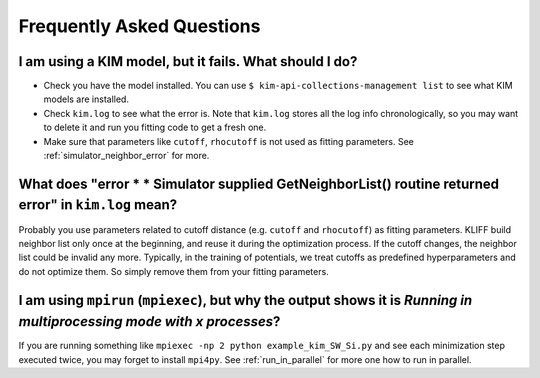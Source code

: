 .. _faq:

===========================
Frequently Asked Questions
===========================


.. _kim_fails:

I am using a KIM model, but it fails. What should I do?
=======================================================
- Check you have the model installed. You can use ``$ kim-api-collections-management list``
  to see what KIM models are installed.
- Check ``kim.log`` to see what the error is. Note that ``kim.log`` stores all the log
  info chronologically, so you may want to delete it and run you fitting code to get a
  fresh one.
- Make sure that parameters like ``cutoff``, ``rhocutoff`` is not used as fitting
  parameters. See :ref:`simulator_neighbor_error` for more.


.. _simulator_neighbor_error:

What does "error * * Simulator supplied GetNeighborList() routine returned error" in ``kim.log`` mean?
======================================================================================================
Probably you use parameters related to cutoff distance (e.g. ``cutoff`` and ``rhocutoff``)
as fitting parameters.  KLIFF build neighbor list only once at the beginning, and reuse it
during the optimization process. If the cutoff changes, the neighbor list could be invalid
any more.  Typically, in the training of potentials, we treat cutoffs as predefined
hyperparameters and do not optimize them. So simply remove them from your fitting
parameters.


I am using ``mpirun`` (``mpiexec``), but why the output shows it is `Running in multiprocessing mode with x processes`?
=======================================================================================================================
If you are running something like ``mpiexec -np 2 python example_kim_SW_Si.py`` and see
each minimization step executed twice, you may forget to install ``mpi4py``.
See :ref:`run_in_parallel` for more one how to run in parallel.

